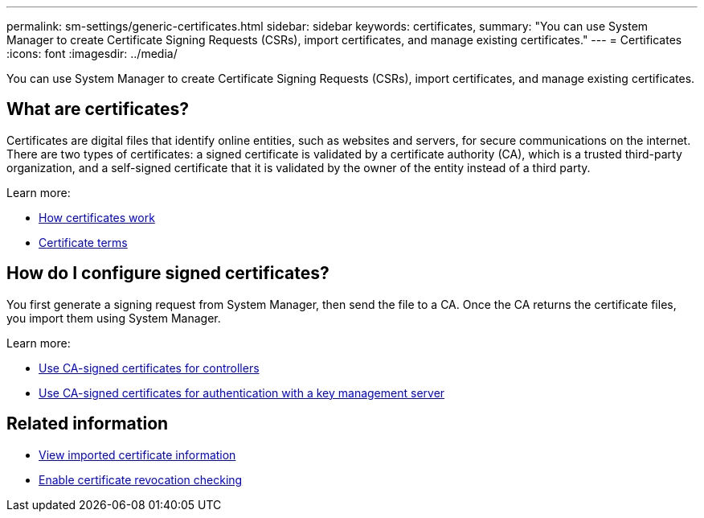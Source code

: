---
permalink: sm-settings/generic-certificates.html
sidebar: sidebar
keywords: certificates,
summary: "You can use System Manager to create Certificate Signing Requests (CSRs), import certificates, and manage existing certificates."
---
= Certificates
:icons: font
:imagesdir: ../media/

[.lead]
You can use System Manager to create Certificate Signing Requests (CSRs), import certificates, and manage existing certificates.

== What are certificates?
Certificates are digital files that identify online entities, such as websites and servers, for secure communications on the internet. There are two types of certificates: a signed certificate is validated by a certificate authority (CA), which is a trusted third-party organization, and a self-signed certificate that it is validated by the owner of the entity instead of a third party.

Learn more:

* link:how-certificates-work-sam.html[How certificates work]
* link:certificate-terminology.html[Certificate terms]

== How do I configure signed certificates?
You first generate a signing request from System Manager, then send the file to a CA. Once the CA returns the certificate files, you import them using System Manager.

Learn more:

* link:use-ca-signed-certificates-for-controllers.html[Use CA-signed certificates for controllers]
* link:use-ca-signed-certificates-for-authentication-with-a-key-management-server.html[Use CA-signed certificates for authentication with a key management server]

== Related information

* link:view-imported-certificates.html[View imported certificate information]
* link:enable-certificate-revocation-checking.html[Enable certificate revocation checking]
